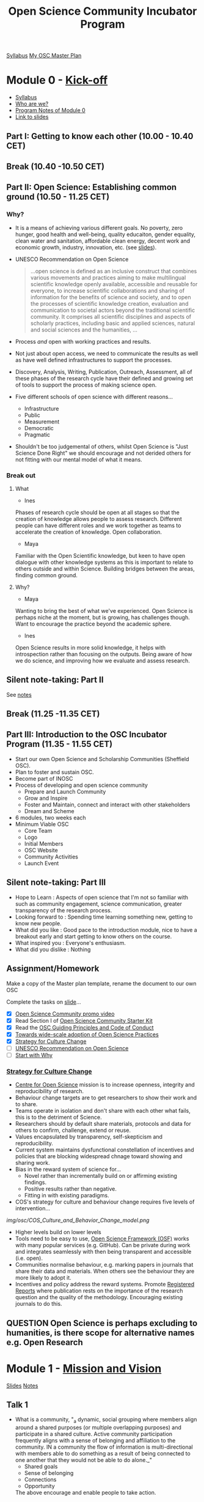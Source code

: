 :PROPERTIES:
:ID:       8d52f6c2-84ba-4fa4-9755-7168e3b0b229
:mtime:    20230517102413 20230511092328 20230427142234 20230426102257 20230419122422 20230419095811 20230412124327 20230412100747 20230412090502 20230328091212 20230323095006 20230322103502 20230322092056 20230315094159 20230314103337 20230311213600 20230309220209 20230308204702 20230308133737 20230308095307 20230307193139 20230302115737 20230301134758 20230301113149 20230301100853 20230301090816 20230228205112
:ctime:    20230228205112
:END:
#+TITLE: Open Science Community Incubator Program

[[https://docs.google.com/document/d/19NVTAjsecw7CtwttK_wY6kEs-rIGHpOKoE9L-vhYRL8/edit#][Syllabus]]
[[https://docs.google.com/document/d/1-yCmShwV0l9SeOEkXpED1idx0X8KK1nZaZXU2QuNaR8/edit][My OSC Master Plan]]

* Module 0 - [[https://docs.google.com/document/d/19NVTAjsecw7CtwttK_wY6kEs-rIGHpOKoE9L-vhYRL8/edit#heading=h.1w81inkq1nfp][Kick-off]]

+ [[https://docs.google.com/document/d/19NVTAjsecw7CtwttK_wY6kEs-rIGHpOKoE9L-vhYRL8/edit#][Syllabus]]
+ [[https://docs.google.com/presentation/d/1309W760p8x1yBPgAPB0y8bVrZS88q43pi6rNiVWpQjE/edit?usp=sharing][Who are we?]]
+ [[https://docs.google.com/document/d/10WmoNgb5TIwr_fy7WaXKmyLyvTX_ycV3wCwPUIxlGL4/edit][Program Notes of Module 0]]
+ [[https://docs.google.com/presentation/d/17dKDuuTOM5RWtWu87107FRJ2wJVKoFlDY717ilzrXlA/edit#slide=id.g141eb73b852_1_5][Link to slides]]
** Part I: Getting to know each other (10.00 - 10.40 CET)

** Break (10.40 -10.50 CET)

** Part II: Open Science: Establishing common ground (10.50 - 11.25 CET)
*** Why?
+ It is a means of achieving various different goals. No poverty, zero hunger, good health and well-being, quality
  educaiton, gender equality, clean water and sanitation, affordable clean energy, decent work and economic growth,
  industry, innovation, etc. (see [[https://docs.google.com/presentation/d/17dKDuuTOM5RWtWu87107FRJ2wJVKoFlDY717ilzrXlA/edit#slide=id.g13cef509449_0_557][slides]]).
+ UNESCO Recommendation on Open Science

  #+begin_quote
  ...open science is defined as an inclusive construct that combines various movements and practices aiming to make
  multilingual scientific knowledge openly available, accessible and reusable for everyone, to increase scientific
  collaborations and sharing of information for the benefits of science and society, and to open the processes of
  scientific knowledge creation, evaluation and communication to societal actors beyond the traditional scientific
  community. It comprises all scientific disciplines and aspects of scholarly practices, including basic and applied
  sciences, natural and social sciences and the humanities, …
  #+end_quote
+ Process /and/ open with working practices and results.
+ Not just about open access, we need to communicate the results as well as have well defined infrastructures to support
  the processes.
+ Discovery, Analysis, Writing, Publication, Outreach, Assessment, all of these phases of the research cycle have their
  defined and growing set of tools to support the process of making science open.
+ Five different schools of open science with different reasons...
  + Infrastructure
  + Public
  + Measurement
  + Democratic
  + Pragmatic
+ Shouldn't be too judgemental of others, whilst Open Science is "Just Science Done Right" we should encourage and not
  derided others for not fitting with our mental model of what it means.

*** Break out

**** What
+ Ines
Phases of research cycle should be open at all stages so that the creation of knowledge allows people to assess
research. Different people can have different roles and we work together as teams to accelerate the creation of
knowledge. Open collaboration.

+ Maya
Familiar with the Open Scientific knowledge, but keen to have open dialogue with other knowledge systems as this is
important to relate to others outside and within Science. Building bridges between the areas, finding common ground.

**** Why?
+ Maya
Wanting to bring the best of what we've experienced. Open Science is perhaps niche at the moment, but is growing, has
challenges though. Want to encourage the practice beyond the academic sphere.

+ Ines
Open Science results in more solid knowledge, it helps with introspection rather than focusing on the outputs. Being
aware of how we do science, and improving how we evaluate and assess research.
** Silent note-taking: Part II
See [[https://docs.google.com/document/d/10WmoNgb5TIwr_fy7WaXKmyLyvTX_ycV3wCwPUIxlGL4/edit][notes]]
** Break (11.25 -11.35 CET)

** Part III: Introduction to the OSC Incubator Program (11.35 - 11.55 CET)

+ Start our own Open Science and Scholarship Communities (Sheffield OSC).
+ Plan to foster and sustain OSC.
+ Become part of INOSC
+ Process of developing and open science community
  + Prepare and Launch Community
  + Grow and Inspire
  + Foster and Maintain, connect and interact with other stakeholders
  + Dream and Scheme
+ 6 modules, two weeks each
+ Minimum Viable OSC
  + Core Team
  + Logo
  + Initial Members
  + OSC Website
  + Community Activities
  + Launch Event
** Silent note-taking: Part III
+ Hope to Learn : Aspects of open science that I'm not so familiar with such as community engagement, science communication, greater
  transparency of the research process.
+ Looking forward to : Spending time learning something new, getting to know new people.
+ What did you like : Good pace to the introduction module, nice to have a breakout early and start getting to know
  others on the course.
+ What inspired you : Everyone's enthusiasm.
+ What did you dislike : Nothing

** Assignment/Homework

Make a copy of the Master plan template, rename the document to our own OSC

Complete the tasks on [[https://docs.google.com/presentation/d/17dKDuuTOM5RWtWu87107FRJ2wJVKoFlDY717ilzrXlA/edit#slide=id.g2132aa56ba2_2_139][slide]]...

+ [X] [[https://vimeo.com/510808878][Open Science Community promo video]]
+ [X] Read Section I of [[http://www.startyourosc.com/][Open Science Community Starter Kit]]
+ [X] Read the [[https://osf.io/vz2sy/][OSC Guiding Principles and Code of Conduct]]
+ [X] [[https://academic.oup.com/spp/article/48/5/605/6313404][Towards wide-scale adoption of Open Science Practices]]
+ [X] [[https://www.cos.io/blog/strategy-for-culture-change][Strategy for Culture Change]]
+ [ ] [[https://en.unesco.org/science-sustainable-future/open-science/recommendation][UNESCO Recommendation on Open Science]]
+ [ ] [[https://www.youtube.com/watch?v=u4ZoJKF_VuA][Start with Why]]

*** [[https://www.cos.io/blog/strategy-for-culture-change][Strategy for Culture Change]]

+ [[http://cos.io/][Centre for Open Science]] mission is to increase openness, integrity and reproducibility of research.
+ Behaviour change targets are to get researchers to show their work and to share.
+ Teams operate in isolation and don't share with each other what fails, this is to the detriment of Science.
+ Researchers should by default share materials, protocols and data for others to confirm, challenge, extend or reuse.
+ Values encapsulated by transparency, self-skepticism and reproducibility.
+ Current system maintains dysfunctional constellation of incentives and policies that are blocking widespread chnage
  toward showing and sharing work.
+ Bias in the reward system of science for...
  + Novel rather than incrementally build on or affirming existing findings.
  + Positive results rather than negative.
  + Fitting in with existing paradigms.
+ COS's strategy for culture and behaviour change requires five levels of intervention...

[[img/osc/COS_Culture_and_Behavior_Change_model.png]]


+ Higher levels build on lower levels
+ Tools need to be easy to use, [[https://osf.io][Open Science Framework (OSF)]] works with many popular services (e.g. GitHub). Can be
  private during work and integrates seamlessly with then being transparent and accessible (i.e. open).
+ Communities normalise behaviour, e.g. marking papers in journals that share their data and materials. When others see
  the behaviour they are more likely to adopt it.
+ Incentives and policy address the reward systems. Promote [[http://cos.io/rr/][Registered Reports]] where publication rests on the
  importance of the research question and the quality of the methodology. Encouraging existing journals to do this.

** **QUESTION** Open Science is perhaps excluding to humanities, is there scope for alternative names e.g. Open Research

* Module 1 - [[https://docs.google.com/document/d/19NVTAjsecw7CtwttK_wY6kEs-rIGHpOKoE9L-vhYRL8/edit#heading=h.a9snr669cgwk][Mission and Vision]]
:PROPERTIES:
:ID:       8b8c0382-09f1-442c-a1c4-b7ea179638f9
:END:
[[https://docs.google.com/presentation/d/1hlcd91XUNINR-K-TcKmhvx06dF_EcebW60T54jNb2lY/edit#slide=id.g13cef509449_0_534][Slides]]
[[https://docs.google.com/document/d/140fIWasFC8Hf__zUUW6SDcUDyH48Kb3pDS0ibE-LNGQ/edit][Notes]]

** Talk 1
+ What is a community, "_a dynamic, social grouping where members align around a shared purposes (or multiple overlapping
  purposes) and participate in a shared culture. Active community participation frequently aligns with a sense of
  belonging and affiliation to the community. IN a community the flow of information is multi-directional with members
  able to do something as a result of being connected to one another that they would not be able to do alone._"
  + Shared goals
  + Sense of belonging
  + Connections
  + Opportunity
  The above encourage and enable people to take action.

*** What communities are you part of?
**** Me
  I go rock climbing and have a group of friends who I do this with that constitutes a small community.
  + Shared Purpose : Get outdoors and go and do pointless but fun things in unusual places. Learn from each other to
    improve safety and about techniques and places to go.
  + Belonging : very close bonds
  + Connected : metaphorically and literally (by the rope), putting your life in each others hands.

**** Maya
+ Non-profit community for PhD career development, taken a long time to get recognition.
+ Support group, multiple channels for interaction, MOOC, Discord, WhatsApp
+ Helps reduce and break out of isolation.
+ Shared purpose, support group
+ Belonging string during MOOC needs regular updating lot of work but sharing builds sense of community.
+ 12-15 people but have reach to a couple of thousand
+ Run every year (for seven years) keeps on growing, policy makers now interested.
**** Fuschia
+ Plant care community
+ Showing plants, passing on those that need specific care.
+ Share information and knowledge.
+ Meet people when passing/swapping plants.
+ Welcoming to immigrants who may have left plants behind
**** Vinodh
+ Online community with role models for LGBTQ+ scientists as not many role models.
+ Had been trying to organise an event in Edinburgh
+ Had to get visa to meet
+ More people able to join online as a consequence of pandemic.
+ Large groups have more influence on policy at institutions.
+ Develop documents.

*** Why Open Science Comunity
+ Need to change research culture to achieve open science


  [[./img/osc/COS_Culture_and_Behavior_Change_model.png]]

+ Communites make normative the process of Open Science, when people see others undertaking practices it encourages them
  to do so too.
+ Communities can't be built on their own by a few people. They are by researchers for researchers, support staff,
  policy makers, the builk is researchers themselves from all disciplines and career stages.
+ No need to have experience, willingness to learn is important as people share their experiences.
+ Can meet develop and articulate requirements and develop transitioning within the institution.
+ Also requires interacting with wider community and society.
+ Innovation adoption always takes time, small group of innovators, some early adopters, the early majority, but reach
  towards the late majority and laggards. Different strategies required to get the early/late majority on-board.
+ Aims of OSC
  + Reach and engage researchers to learn about OS. Make people aware of the community.
  + Inspire and enable them to adopt OS.
  + Empower and support to shape transition and participate.
+ Science is international so need to build worldwide network.

**Question** Why "Science" rather than "Research" when humanities could benefit from this.

Its the most broadly used term internationality but its meant in the broader sense of including those who aren't
traditionally seen as "science" stick to scholarship/ research otherwise the acronym doesn't work.

** Five minutes of silent note taking
What aspects of talk are inspiring, did you like/dislike and hope to learn.

+ Hope to learn how to connect to people. Its clear that there is motivation to move towards open science but research
  groups are small and often work in isolation, what sort of events can be undertaken to start encouraging change? I
  guess one possible might be to hold local seminars showcasing a particular piece of work that has been done in an open
  manner to show how it can be done. This demonstrates the sharing of information and moves towards normalising the
  practice (Neil)
+ I liked the emphasis on including the wider community/society in the process. There is little point in hacking away at
  research if its utility and value to society can not be conveyed to those who might benefit. (Neil)

+ I like the pyramid from Brian Nosek's paper, its well thought out and structured and shows how community building fits
  into the wider framework (Neil).
+ One minor concern is the focus on Open _Science_ as it may make those engaged in non-scientific research such as
  humanities feel unwelcome. Perhaps a focus on Open _Research_ would be more welcoming and all-encompassing.

** Mission and Vision
[[https://docs.google.com/presentation/d/1hlcd91XUNINR-K-TcKmhvx06dF_EcebW60T54jNb2lY/edit#slide=id.g13cef509449_0_534][Slides]]
+ Vision : Ideal, where you want to go (mission accomplished), focused on the Why
+ Mission : Purpose, how to get there, focused on the How

+  Vision is where, mission is how to get there.
*** Co-create
Vision : Open science is the norm for researchers at The University of Sheffield (and beyond!)
Mission : Develop and share good working practices that enable open science to be undertaken by anyone. Providing a
support network for participants so they can embrace these practices and produce open research,

We have many resources available for undertaking open research but not everyone is familiar with or comfortable with the
tools, for example using Git/GitHub for developing and sharing code for software or statistical analysis, using HPC
systems to undertake large scaling computer modelling.

By building a community to share information between those who are already familiar with different aspects of the
process we teach and learn from each other and enable the process of moving towards open science.

[[https://docs.google.com/document/d/1mBqrcVxLk4NhIsdK4lcybn9vmAB7ANVlMe1RVcWDwzE/edit][Shared document refined]]

** Homework (Due [2023-03-15 Wed])

*** OSC Master Plan (Deadline: 1 week after the meet-up)
**** Minimal Viable Community Checklist
+ Fill in the status column of your ‘Minimal Viable Community Checklist’ in your OSC Master Plan and formulate and plan
  actions towards your Minimal Viable Community (actions go in the ‘List of Milestones and Actions’ in your OSC Master
  Plan).
**** Vision and Mission
+ Revisit the Vision and Mission statements that you collectively drafted during the online meet-up. Does it fit your
  local context? Make adjustments where necessary.
+ Break-down your Mission statement into a set of actionable goals or aims. For an example, see the Open Science
  Community Starter Kit, section I.II.
+ Add the Vision and Mission statement to your OSC Master Plan
** Check-in [2023-03-15 Wed 09:00]
Questions to discuss...
+ Easy or difficult?
+ Any obstacles? How to overcome
+ Any new insights?

  [[https://www.sheffield.ac.uk/is/people/academic/andrew-cox][Andrew Cox]] - Lecturer in Information Studies, author of /Exploring Research Data Management/ may be worth contacting.
  [[https://www.sheffield.ac.uk/is/people/academic/stephen-pinfield][Stephen Pinfield]]
  [[https://www.sheffield.ac.uk/scharr/people/staff/andy-tattersall][Andy Tattersall]]

*** Neil
+ Not an easy task as thinking about community building and organising people isn't something that I normally do.
+ I found expanding on the vision to a mission statement somewhat tricky and have somewhat stalled on that at present.
*** Vinodh
+ Contacting people who are interested in this may be tricky.
+ Clear communication plan is important.
*** Sanna
+ Many researchers don't have the time to work on/be involved whilst the Library is trying to form policy and have it
  informed from the Open Science Community
*** Fostis
+ Librarian by background and understands the challenge between the library and research community.
+ Practical issues of who runs the social media profiles.
+ An Open Science award for the community.
+ Tagged things into groups/areas : Motivation, Skills, Training, Environment, Governance

*** Anita

Vision > Mission > Aims

Aims are a tool to get you to your mission statement(s) and mission should lead to vision.
* Module 2 - [[https://docs.google.com/document/d/19NVTAjsecw7CtwttK_wY6kEs-rIGHpOKoE9L-vhYRL8/edit#heading=h.hfpbcmnncxve][Community Engagement]]
:PROPERTIES:
:ID:       b867820e-85f0-4666-b572-84ac2dead954
:END:
[[https://docs.google.com/presentation/d/1UXe3nCcVCO4wkmYqiaugp29A2iQFIXOnxPc2kaw1aA8/edit][Slides 2]]
[[https://docs.google.com/document/d/1clV_gk0IV3jKsUSN0_M1C4uohz7_V0SsQZpn1p7RsxY/edit][Notes]]
** [[https://docs.google.com/presentation/d/1UXe3nCcVCO4wkmYqiaugp29A2iQFIXOnxPc2kaw1aA8/edit?usp=share_link][Community Engagement : Target Groups]]
+ Communities are where people interact.
+ Different target audiences for Open Science Communities with different levels of engagement.
+ Who are our members, what type of groups?
+ A community has...
  + Shared Goals
  + Sense of Belonging
  + Connections
  + Opportunity
  + ...all lead to Action.
+ Helps to have a heterogenous community so that people do not feel excluded.
  + Open Science expertise varies
  + Professional roles
  + Disciplines (Science, Humanities, Maths)
  + Bear in mind the mission and vision statements.

*** Exercise 1

| Characteristic               | Levels (description)                                                                                               | Levels (N) | Distribution of Levels (%) |
|------------------------------+--------------------------------------------------------------------------------------------------------------------+------------+----------------------------|
| All discipllines             | Faculty Level                                                                                                      |            | Equal                      |
| Open Science Experience      | Beginner, Intermediate, Expertise                                                                                  |          3 | 1:2:1                      |
| Career Stage                 | Early (postdoc), Mid, Senior                                                                                       |          3 | 5:3:2                      |
| Research Sector              | Private, Public, Independent                                                                                       |          3 | Variable                   |
| Support Staff/Administration | Legal, Knowledge Transfer, Licensing, Libray, Funding Support, Lab Researchers, Data Stewards, Educational Support |          8 | Equal                      |
| Student Involvement          | (Undergraduate once community has launched and consolidated), Graduate level                                       |          1 |                            |

Split these as across each faculty there are Beginner/Intermediate/ Expertise, Early/Mid/Senior

| Target Group | Discipline                   | Open Science Experience | Career Stage |
|--------------+------------------------------+-------------------------+--------------|
|            1 | Science                      | Beginner                | Early        |
|            2 | Science                      | Beginner                | Mid          |
|            3 | Science                      | Beginner                | Senior       |
|            4 | Science                      | Intermediate            | Early        |
|            5 | Science                      | Intermediate            | Mid          |
|            6 | Science                      | Intermediate            | Senior       |
|            7 | Science                      | Expert                  | Early        |
|            8 | Science                      | Expert                  | Mid          |
|            9 | Science                      | Expert                  | Senior       |
|           10 | Engineering                  | Beginner                | Early        |
|           11 | Engineering                  | Beginner                | Mid          |
|           12 | Engineering                  | Beginner                | Senior       |
|           13 | Engineering                  | Intermediate            | Early        |
|           14 | Engineering                  | Intermediate            | Mid          |
|           15 | Engineering                  | Intermediate            | Senior       |
|           16 | Engineering                  | Expert                  | Early        |
|           17 | Engineering                  | Expert                  | Mid          |
|           18 | Engineering                  | Expert                  | Senior       |
|           19 | Medicine, Dentistry & Health | Beginner                | Early        |
|           20 | Medicine, Dentistry & Health | Beginner                | Mid          |
|           21 | Medicine, Dentistry & Health | Beginner                | Senior       |
|           22 | Medicine, Dentistry & Health | Intermediate            | Early        |
|           23 | Medicine, Dentistry & Health | Intermediate            | Mid          |
|           24 | Medicine, Dentistry & Health | Intermediate            | Senior       |
|           25 | Medicine, Dentistry & Health | Expert                  | Early        |
|           26 | Medicine, Dentistry & Health | Expert                  | Mid          |
|           27 | Medicine, Dentistry & Health | Expert                  | Senior       |
|           28 | Arts and Humanities          | Beginner                | Early        |
|           29 | Arts and Humanities          | Beginner                | Mid          |
|           30 | Arts and Humanities          | Beginner                | Senior       |
|           31 | Arts and Humanities          | Intermediate            | Early        |
|           32 | Arts and Humanities          | Intermediate            | Mid          |
|           33 | Arts and Humanities          | Intermediate            | Senior       |
|           34 | Arts and Humanities          | Expert                  | Early        |
|           35 | Arts and Humanities          | Expert                  | Mid          |
|           36 | Arts and Humanities          | Expert                  | Senior       |
|           37 | Social Sciences              | Beginner                | Early        |
|           38 | Social Sciences              | Beginner                | Mid          |
|           39 | Social Sciences              | Beginner                | Senior       |
|           40 | Social Sciences              | Intermediate            | Early        |
|           41 | Social Sciences              | Intermediate            | Mid          |
|           42 | Social Sciences              | Intermediate            | Senior       |
|           43 | Social Sciences              | Expert                  | Early        |
|           44 | Social Sciences              | Expert                  | Mid          |
|           45 | Social Sciences              | Expert                  | Senior       |

** Mountain of Engagement
People can be active and participate in different manners within a community.
+ Want to make the community such that people can move up the mountain of engagement, don't want people just attending,
  we want people to then get involved and share/teach others.
+ 5 steps of Mountain engagement...
  1. A list of peoples interactions within your community.
  2. 3-5 deepening bands/levels of engagement
  3. Group interactions into bands and give each band a name.
  4. Identify what works and what doesn't work.
  5. Prioritise your work to create more opportunities.

*** Levels of Community Interaction (Brainstorming)
See [[https://docs.google.com/document/d/1clV_gk0IV3jKsUSN0_M1C4uohz7_V0SsQZpn1p7RsxY/edit][Group Notes]]

| Levels of Engagement | Description                                                   | Community Interactions |
|----------------------+---------------------------------------------------------------+------------------------|
| Leader               | Those running the community                                   |                        |
| Initiator            | Starts things themselves, good idea to have a workshop/group. | Organising OS Workshops for their research group |
| Participator         | Active in discussion, member of working group.                | Share exepereinces, setting up infrastructure |
| Learner              | Attends events, but is passive.                               |                        |
| Endorser             | Agrees and supports the community.                            |                        |


Useful to monitor how people have engaged

+ Who has moved up, how they moved up, what worked for them?
+ Who gets stuck and why?

**** Community Interactions
+ **Gifting** - Information is shared
+ **Creating Together** - People come together to create something.
+ **Soliciting Ideas** - Input from others to develop
+ **Learning Through Use** Doing, practical examples.
+ **Networking Common Interests** - Meeting with stakeholders.


| Levels of Engagement | Community Interactions                                                                                                              |   |
|----------------------+-------------------------------------------------------------------------------------------------------------------------------------+---|
| Leader               | Realiser (person who makes things happen and makes sure the organisation follows through)                                           |   |
|                      | Knowing how the organisation works and keeping it on track (Mission + Vision all the way down to practicalities and formalities)    |   |
|                      | Ideas and making suggestions                                                                                                        |   |
|                      | Roundtable to discuss open data practices                                                                                           |   |
|                      | Leading meetings (chair:ing)                                                                                                        |   |
|                      | Acting as secretary                                                                                                                 |   |
|                      | Tech responsibility                                                                                                                 |   |
|                      | Setting up infrastructure                                                                                                           |   |
|                      | Leaving comments in active documents (giving text feedback)                                                                         |   |
|                      | HelpDesk : Sending out reminders and answering questions to welcome and orient newcomers                                            |   |
|                      | Including clauses for code of conduct or community participation guidelines                                                         |   |
|----------------------+-------------------------------------------------------------------------------------------------------------------------------------+---|
| Initiator            | Realiser (person who makes things happen and makes sure the organisation follows through)                                           |   |
|                      | Leading meetings (chair:ing)                                                                                                        |   |
|                      | Acting as secretary                                                                                                                 |   |
|                      | Organising Awards - Incentivising individuals to engage with OS                                                                     |   |
|                      | HelpDesk : Sending out reminders and answering questions to welcome and orient newcomers                                            |   |
|                      | Event organising and hosting                                                                                                        |   |
|                      | Ideas and making suggestions                                                                                                        |   |
|                      | Developing / contributing to policy                                                                                                 |   |
|                      | Roundtable to discuss open data practices                                                                                           |   |
|                      | Showcasing experience and best practices in OS with others via special events                                                       |   |
|                      | People register in a platform their OS initiative that they are willing to share their experience (mid OS expertise)                |   |
|                      | Tech responsibility                                                                                                                 |   |
|                      | Setting up infrastructure                                                                                                           |   |
|                      | Leaving comments in active documents (giving text feedback)                                                                         |   |
|                      | OS in Proposal Writing                                                                                                              |   |
|                      | Knowing how the organisation works and keeping it on track                                                                          |   |
|                      | Communications (being responsible for the website, social media…)                                                                   |   |
|----------------------+-------------------------------------------------------------------------------------------------------------------------------------+---|
| Participator         | People register in a platform their OS initiative (if any) or what type of OS practice they already engaged with (mid OS expertise) |   |
|                      | Going to meetings                                                                                                                   |   |
|                      | Ideas and making suggestions                                                                                                        |   |
|                      | Presenting on their experiences                                                                                                     |   |
|                      | Leaving comments in active documents (giving text feedback)                                                                         |   |
|                      | Talks on OS activities in the Research Lifecycle: solutions and implementation tactics                                              |   |
|----------------------+-------------------------------------------------------------------------------------------------------------------------------------+---|
| Learner              | People sharing best practices with others                                                                                           |   |
|                      | People suggesting topics they would like to be addressed (low OS expertise)                                                         |   |
|                      | Leaving comments in active documents (giving text feedback)                                                                         |   |
|                      | Ideas and making suggestions                                                                                                        |   |
|                      | Presenting on their experiences                                                                                                     |   |
|----------------------+-------------------------------------------------------------------------------------------------------------------------------------+---|
| Endorser             | Communications (website, social media…)                                                                                             |   |
|                      | Going to meetings                                                                                                                   |   |
|                      | Leaving comments in active documents (giving text feedback)                                                                         |   |
|                      | “Recruitment” of potential community members                                                                                        |   |
|                      | Ideas and making suggestions                                                                                                        |   |
|                      | Knowing how the organisation/community works.                                                                                       |   |
|----------------------+-------------------------------------------------------------------------------------------------------------------------------------+---|


*** The Power of Peer-to-Peer
+ Less intimidating to learn from others and lowers threshold to ask for help.
+ Experience is more important than expertise.
+ Practical aspect is often more beneficial than theoretical.
+ More specific the more useful. Give examples of how to deposit data in a specific repository. (e.g. workshop on using
  ORDA).
+ Members are more important than you, they are what makes the community.
+ OpenFest2023 will be really important, its a forum where people are sharing their experiences.
+ Are people sharing their experiences of things like publishing?
+ Reuse material (if licensed to do so), see resources at [[https://osf.io/vz2sy/][International Network of Open Science & Scholarship Communities]]
+ Looking for a speaker, use INOSC to look for a speaker
* Module 3 - [[https://docs.google.com/document/d/19NVTAjsecw7CtwttK_wY6kEs-rIGHpOKoE9L-vhYRL8/edit#heading=h.k5ezdbcfizen][Member Recruitment]]
:PROPERTIES:
:ID:       cda2f6a6-bbc1-4a04-9eab-5611699a23d4
:END:
[[https://docs.google.com/presentation/d/1EuHL-OIbFqyBLhAlTNh-0mBw5a3mvitfywDOM5t0Icc/edit][Slides 3]]
[[https://docs.google.com/document/d/1tm9AobrMJ6AaU99s7W8eodO0WpTb0hepIWZFxToD_p4/edit][Notes]]
Communicating with members as well as communicating and attracting new members.

Aims
+ Establish Community Identity
+ Complete plan to attract members having formulated a plan to reach out to target groups
+ Describe the pathway of reaching and on-boarding new members.

** Exercise 1

+ Picked Volkswagen.
+ Found them more subtle rather than Pepsi which were more brash.
+ Better story telling, brand was almost an aside.
+ Volkswagen adverts had dogs in, perhaps trying to appeal to a particular demographic. In a similar vein Pepsi was
  appealing to healthy lifestyle.
+ Identifying values of the target group and work out how to communicate and appeal to these groups.

*** What worked
+ Focus on the brand itself
+ Try to connect to people who you are targetting.
+ Connection with climate crisis
+ Who controls the power
+ More subtle
+ Storytelling elements
+ Values were clearly communicated
+ Humor
+ Counterintuitive messaging, flipping things around, surprise elements.

** Getting people to sign up to OSC
*** Receiver
the person getting the message, and the intended response is that they will join your OSC
*** Sender
+ Who is sending it.
+ What is the message
+ What is the medium

Identity (Branding)

| Intended Associations                     | Associations you want to avoid   |
|-------------------------------------------+----------------------------------|
| Welcoming                                 | Elitism                          |
| Inclusive                                 | Expensive (time as well as cost) |
| Knowledgeable, skills building            | Being esoteric                   |
| Reproducibility, sharing data and methods | Highly technical/complicated     |
| Supportive of learning                    | OS experts                       |
| Ownership, empowerment                    |                                  |
| Collaborative                             |                                  |
| Fun, community feeling                    |                                  |
| Useful                                    |                                  |

Incorporate the above associations in the branding and messages we put out. Always check what others reactions are when
they read or see messages.

+ Online and Offline visibility.
+ Tone of voice.
+ Familiarity and reputation (comes with time as community grows and evolves).

Choice of events to be included is important as it sets the brand of your community and could deter people from
thinking it its relevant to them and reduce inclusive. Its about telling a story of your mission statement.

*** Message

Value Proposition - what do you have to offer?
+ Sense of belonging
+ Power to be heard
+ Access to knowledge
+ Networking
+ Statement or status (being visible as part of the community)

*** Medium
+ Word of mouth
+ Flyers
+ Presentations
+ Website
+ Blog/vlog
+ Social media

**** AIDA
Steps of message, medium, receiver...

+ Attention/Awareness
+ Interest
+ Desire
+ Action

*** Marketing by community members
Word of mouth is very powerful.
+ Add note in email signature.
+ Mention OSC in meetings
+ Mail department(s)/colleagues.
+ Mailing lists

Important to remember that the landscape of science is changing internationally and the movement towards Open Science is
growing.

Remember to get participants to promote the Open Science Community as its the most effective method (word of mouth)
* Module 4 - [[https://docs.google.com/document/d/19NVTAjsecw7CtwttK_wY6kEs-rIGHpOKoE9L-vhYRL8/edit#heading=h.9vhgjot2qoq][Stakeholder Engagement]]
:PROPERTIES:
:ID:       6d8e9fcd-d4b1-4125-88e5-f7cefb156008
:END:
[[https://docs.google.com/presentation/d/1iujmSbl8iNcwfBkHN38UgZqjIeVOzVdeFtrUSg6l3wE/edit#slide=id.p][Slides]]
[[https://docs.google.com/document/d/18fHZFMsA5PJohTOzYsTVjun-eESyw51ZQgefENCJc-4/edit][Notes]]
** Stakeholder mapping
+ Who are they
  + Local, national and international.
  + Local most important when starting, people have different goals, sometimes they align, sometimes they don't.
  + We can offer and gain from stakeholders.
  + Need to establish and maintain the communication channels.
** Exercise 1 - Local Stakeholder Mapping

| Stakeholder                 | Goals and Interests | Overlapping | Gains | Offering | Status of Relation | Actions | Priority |
|-----------------------------+---------------------+-------------+-------+----------+--------------------+---------+----------|
| Open Research Access Group  | Promotion of and adoption of open science practices |             |       |          |                    |         |          |
|                             |                     |             |       |          |                    |         |          |
|-----------------------------+---------------------+-------------+-------+----------+--------------------+---------+----------|
| Open Research Working Group |                     |             |       |          |                    |         |          |
|-----------------------------+---------------------+-------------+-------+----------+--------------------+---------+----------|
| Library                     |                     |             |       |          |                    |         |          |
|-----------------------------+---------------------+-------------+-------+----------+--------------------+---------+----------|

Some possible conflict between Open Science and Intellectual Property within the institute.
** Homework - [[https://docs.google.com/presentation/d/1iujmSbl8iNcwfBkHN38UgZqjIeVOzVdeFtrUSg6l3wE/edit#slide=id.g13e974e6c77_1_103][National Stakeholder]] Mapping

| Stakeholder       | Goals and Interests               | Overlapping | Gains | Offering | Status of Relation | Actions | Priority |
|-------------------+-----------------------------------+-------------+-------+----------+--------------------+---------+----------|
| [[https://www.ukrn.org/][UKRN.org]]          |                                   |             |       |          |                    |         |          |
|-------------------+-----------------------------------+-------------+-------+----------+--------------------+---------+----------|
| Funders           | Privacy of Data                   | Conflict    |       |          |                    |         |          |
|                   | Investing in sustainable research | Common      |       |          |                    |         |          |
| Publishers        |                                   |             |       |          |                    |         |          |
| Research Councils |                                   |             |       |          |                    |         |          |
| National OSCs     |                                   |             |       |          |                    |         |          |

** Homework - [[https://docs.google.com/presentation/d/1iujmSbl8iNcwfBkHN38UgZqjIeVOzVdeFtrUSg6l3wE/edit#slide=id.g13e974e6c77_1_108][International Stakeholder]] Mapping

| Stakeholder            | Goals and Interests | Overlapping | Gains | Offering | Status of Relation | Actions | Priority |
|------------------------+---------------------+-------------+-------+----------+--------------------+---------+----------|
| International Programs |                     |             |       |          |                    |         |          |
|------------------------+---------------------+-------------+-------+----------+--------------------+---------+----------|
|                        |                     |             |       |          |                    |         |          |

** Website Structure

Purpose of OSC website
+ Post news and events for your community to advertise and share information and resources.
+ Federated web-sites, shared across communities, local > national > international.
+ Something we can tap into, has News/Events/Contact form.
+ Can list members, but not yet their knowledge/experience area.
+ Can setup URLs to redirect to the site, e.g. https://osc.shef.ac.uk/ would redirect there.
+ Developed by [[mailto:ron@ultraprobaat.nl][Ron Hol]]
+ Wordpress Site so extensible
  **QUESTION** Can this host the pages of peoples profiles that shows who at a given institution has what knowledge/experience
  **QUESTION** How does INOSC pages link in with institution advertising?
* Module 5 - [[https://docs.google.com/document/d/19NVTAjsecw7CtwttK_wY6kEs-rIGHpOKoE9L-vhYRL8/edit#heading=h.1ko6e2yv6y8i][Monitoring and Sustainability]]
:PROPERTIES:
:ID:       aab164df-fcdf-461f-9e46-296d99019b2f
:mtime:    20230517103850
:ctime:    20230517103850
:END:
[[https://docs.google.com/presentation/d/1QmhL0xQsHzxFgiD9Bsw2lmk37IEVYa4Mi-3IuAFFbEg/edit?usp=share_link][Slides 5a]]
[[https://docs.google.com/presentation/d/103xN_ZHbxIqOQMXwEECuoeGmPU_V5yu0FE52Wl3ssn8/edit#slide=id.p][Slides 5b]]
[[https://docs.google.com/document/d/1E18Ucd_KTAanaKc0vYGJAgbWduXppEq-eEfGEaj_X6s/edit][Program Notes]]
** Monitoring
*** Why Monitor?
+ Check whether you are doing a good job, assess success and identify areas for improvement.
+ Feedback and adjust engagement ([[id:b867820e-85f0-4666-b572-84ac2dead954][Module 2]]) and communication strategies ([[id:cda2f6a6-bbc1-4a04-9eab-5611699a23d4][Module 3]])
+ Sets out what is important.
+ Makes external communication easier (i.e. funders).
*** What to Monitor?
+ Key Performance Indicators (KPI)
+ Quantification of success.
+ Linked to the aims ([[id:8b8c0382-09f1-442c-a1c4-b7ea179638f9][Module 1]])
+ Number of members
+ Event attendance
+ Interactions with stakeholders/members
+ Behaviour change (normalisation is hard to quantify), so use proxies.
*** How to Monitor?
+ Sign-up information (diversity, area, expertise experience).
+ Interviews and focus groups.
+ Feedback forms and surveys
+ Important to talk to members.
*** Annual Reports
+ Useful to re-iterate the goals and aims of the community, what has been learnt and where new directions will be
  going.
** Sustainability
+ Make OSC future proof.
+ Success is when a project continues after you leave.
+ Where is your community in 1, 5 years?
+ How to turn potential into reality?
+ Secure capacity (funding) for subsequent stages.
+ Be ambitious but realistic, /with our resources I can do.../ these should be linked to the aims and KPI.
+ Important to make effective use of the time people are willing to commit to the community and "manage" them (the
  /Mountain of Engagement/)
*** Funding
+ Can be challenging, ideally support from local institute.
+ Contingent on local context.
+ Collaborate in joint grant proposals.
+ OSC Masterplan and an introduction with clear goals and aims of what is to be achieved is pretty much the structure of
  a grant proposal and provides an excellent starting point.

*** Plan
Align the KPI with the aspects of Engagement, attracting members, stakeholders, monitoring and so forth.
* Module 6 - [[https://docs.google.com/document/d/19NVTAjsecw7CtwttK_wY6kEs-rIGHpOKoE9L-vhYRL8/edit#heading=h.m9354iwrqh1t][Open!]]
:PROPERTIES:
:ID:       35b09100-f418-430e-9a8c-a5fbad9915f9
:END:


* Links

+ [[https://osc-international.com][International Network of Open Science & Scholarship Communities]]
+ [[https://www.startyourosc.com/docs/chapter1/][INOSC Starter Kit]]
+ [[https://docs.google.com/document/d/19NVTAjsecw7CtwttK_wY6kEs-rIGHpOKoE9L-vhYRL8/edit][Syllabus]]
** Module 0
+ [[https://docs.google.com/document/d/10WmoNgb5TIwr_fy7WaXKmyLyvTX_ycV3wCwPUIxlGL4/edit][Program Notes of Module 0]]
+ [[https://docs.google.com/presentation/d/17dKDuuTOM5RWtWu87107FRJ2wJVKoFlDY717ilzrXlA/edit#slide=id.g141eb73b852_1_5][Slides]]
** Module 1
+ [[https://docs.google.com/presentation/d/1hlcd91XUNINR-K-TcKmhvx06dF_EcebW60T54jNb2lY/edit#slide=id.g13cef509449_0_534][Slides]]
+ [[https://docs.google.com/document/d/1mBqrcVxLk4NhIsdK4lcybn9vmAB7ANVlMe1RVcWDwzE/edit][Drafting Mission and Vision Statements]]




** Module 2
** Illustrations

+ [[https://zenodo.org/record/5706310#.YoS-RmDMK58][Illustrations from The Turing Way: Shared under CC-BY 4.0 for reuse | Zenodo]]


** Misc

+ [[https://www.eur.nl/sites/corporate/files/dilemmagame-mrg.pdf][Research Integrity Game]] ([[https://play.google.com/store/apps/details?id=nl.eur.dilemmagame][Android Dilemma Game]] / [[https://apps.apple.com/us/app/dilemma-game/id1494087665][iOS Dilemma Game]])
+ [[https://vimeo.com/510808878][Open Science Community Video]]
+ [[https://www.ukri.org/publications/enhancing-research-culture-funding-allocations-2022-to-2023/][Enhancing Research Culture Funding Allocations 2022 to 2023]]
+ [[https://101innovations.wordpress.com/][Innovations in Scholarly Communication | Changing Research Workflows]]

Launch at OpenFest2023 followup a month or two later with Open Conversation
OpenResearch/Access Week in October
Love Data Week February 2024
Pitch email asking for core members to ask them what time they are able to commit and what areas.
